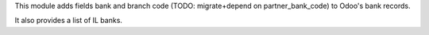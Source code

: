 This module adds fields bank and branch code (TODO: migrate+depend on partner_bank_code) to Odoo's bank records.

It also provides a list of IL banks.
